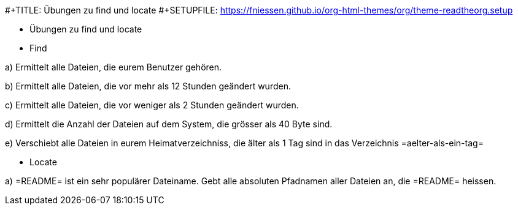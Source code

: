 #+TITLE: Übungen zu find und locate
#+SETUPFILE: https://fniessen.github.io/org-html-themes/org/theme-readtheorg.setup

* Übungen zu find und locate

* Find

a) Ermittelt alle Dateien, die eurem Benutzer gehören.

b) Ermittelt alle Dateien, die vor mehr als 12 Stunden geändert wurden.

c) Ermittelt alle Dateien, die vor weniger als 2 Stunden geändert wurden.

d) Ermittelt die Anzahl der Dateien auf dem System, die grösser als 40 Byte sind.

e) Verschiebt alle Dateien in eurem Heimatverzeichniss, die älter als 1 Tag sind in das Verzeichnis =aelter-als-ein-tag=

* Locate

a) =README= ist ein sehr populärer Dateiname. Gebt alle absoluten Pfadnamen
aller Dateien an, die =README= heissen.
